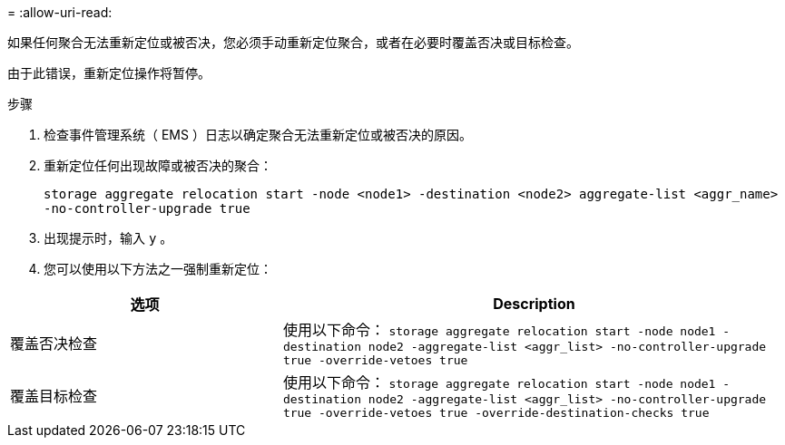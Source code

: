 = 
:allow-uri-read: 


如果任何聚合无法重新定位或被否决，您必须手动重新定位聚合，或者在必要时覆盖否决或目标检查。

由于此错误，重新定位操作将暂停。

.步骤
. 检查事件管理系统（ EMS ）日志以确定聚合无法重新定位或被否决的原因。
. 重新定位任何出现故障或被否决的聚合：
+
`storage aggregate relocation start -node <node1> -destination <node2> aggregate-list <aggr_name> -no-controller-upgrade true`

. 出现提示时，输入 `y` 。
. 您可以使用以下方法之一强制重新定位：


[cols="35,65"]
|===
| 选项 | Description 


| 覆盖否决检查 | 使用以下命令： `storage aggregate relocation start -node node1 -destination node2 -aggregate-list <aggr_list> -no-controller-upgrade true -override-vetoes true` 


| 覆盖目标检查 | 使用以下命令： `storage aggregate relocation start -node node1 -destination node2 -aggregate-list <aggr_list> -no-controller-upgrade true -override-vetoes true -override-destination-checks true` 
|===